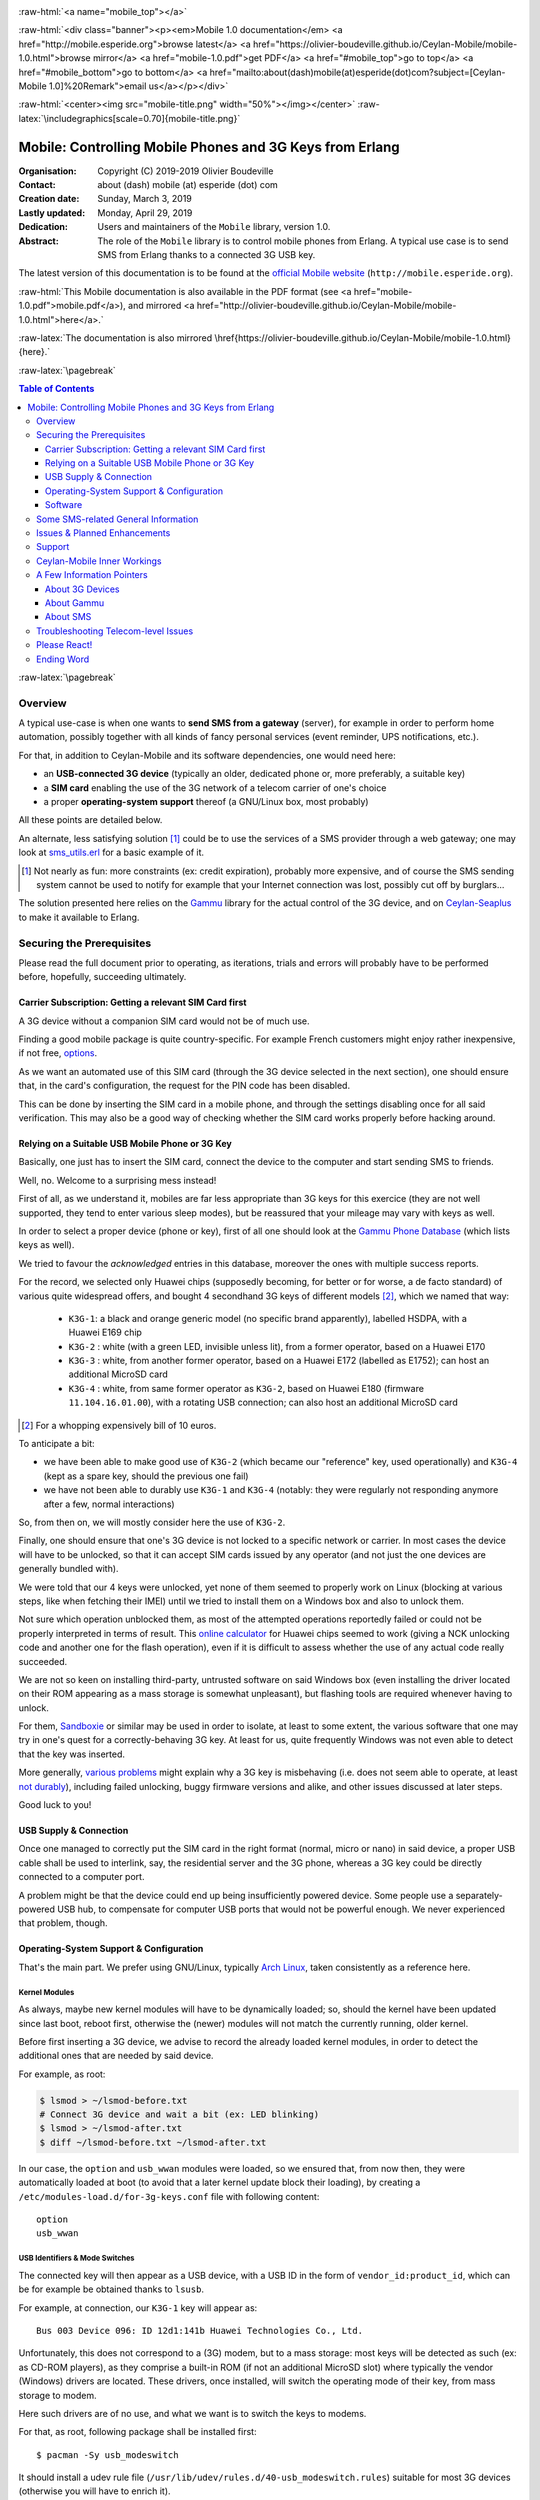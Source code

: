 
.. _Top:


.. title:: Welcome to the Ceylan-Mobile 1.0 documentation

.. comment stylesheet specified through GNUmakefile


.. role:: raw-html(raw)
   :format: html

.. role:: raw-latex(raw)
   :format: latex

.. comment Would appear too late, can only be an be used only in preamble:
.. comment :raw-latex:`\usepackage{graphicx}`
.. comment As a result, in this document at least a '.. figure:: XXXX' must
.. exist, otherwise: 'Undefined control sequence \includegraphics.'.


:raw-html:`<a name="mobile_top"></a>`

:raw-html:`<div class="banner"><p><em>Mobile 1.0 documentation</em> <a href="http://mobile.esperide.org">browse latest</a> <a href="https://olivier-boudeville.github.io/Ceylan-Mobile/mobile-1.0.html">browse mirror</a> <a href="mobile-1.0.pdf">get PDF</a> <a href="#mobile_top">go to top</a> <a href="#mobile_bottom">go to bottom</a> <a href="mailto:about(dash)mobile(at)esperide(dot)com?subject=[Ceylan-Mobile 1.0]%20Remark">email us</a></p></div>`



:raw-html:`<center><img src="mobile-title.png" width="50%"></img></center>`
:raw-latex:`\includegraphics[scale=0.70]{mobile-title.png}`




---------------------------------------------------------
Mobile: Controlling Mobile Phones and 3G Keys from Erlang
---------------------------------------------------------


:Organisation: Copyright (C) 2019-2019 Olivier Boudeville
:Contact: about (dash) mobile (at) esperide (dot) com
:Creation date: Sunday, March 3, 2019
:Lastly updated: Monday, April 29, 2019
:Dedication: Users and maintainers of the ``Mobile`` library, version 1.0.
:Abstract:

	The role of the ``Mobile`` library is to control mobile phones from Erlang.
	A typical use case is to send SMS from Erlang thanks to a connected 3G USB key.


.. meta::
   :keywords: Mobile, cellular, phone, 3G, SMS, MMS, Erlang


The latest version of this documentation is to be found at the `official Mobile website <http://mobile.esperide.org>`_ (``http://mobile.esperide.org``).

:raw-html:`This Mobile documentation is also available in the PDF format (see <a href="mobile-1.0.pdf">mobile.pdf</a>), and mirrored <a href="http://olivier-boudeville.github.io/Ceylan-Mobile/mobile-1.0.html">here</a>.`

:raw-latex:`The documentation is also mirrored \href{https://olivier-boudeville.github.io/Ceylan-Mobile/mobile-1.0.html}{here}.`



:raw-latex:`\pagebreak`



.. _`table of contents`:


.. contents:: Table of Contents
  :depth: 3


:raw-latex:`\pagebreak`


Overview
========

A typical use-case is when one wants to **send SMS from a gateway** (server), for example in order to perform home automation, possibly together with all kinds of fancy personal services (event reminder, UPS notifications, etc.).

For that, in addition to Ceylan-Mobile and its software dependencies, one would need here:

- an **USB-connected 3G device** (typically an older, dedicated phone or, more preferably, a suitable key)
- a **SIM card** enabling the use of the 3G network of a telecom carrier of one's choice
- a proper **operating-system support** thereof (a GNU/Linux box, most probably)

All these points are detailed below.


An alternate, less satisfying solution [#]_ could be to use the services of a SMS provider through a web gateway; one may look at `sms_utils.erl <https://github.com/Olivier-Boudeville/Ceylan-Myriad/blob/master/src/utils/sms_utils.erl>`_ for a basic example of it.


.. [#] Not nearly as fun: more constraints (ex: credit expiration), probably more expensive, and of course the SMS sending system cannot be used to notify for example that your Internet connection was lost, possibly cut off by burglars...


The solution presented here relies on the `Gammu <https://wammu.eu/gammu/>`_ library for the actual control of the 3G device, and on `Ceylan-Seaplus <http://seaplus.esperide.org/>`_ to make it available to Erlang.




Securing the Prerequisites
==========================

Please read the full document prior to operating, as iterations, trials and errors will probably have to be performed before, hopefully, succeeding ultimately.



Carrier Subscription: Getting a relevant SIM Card first
-------------------------------------------------------

A 3G device without a companion SIM card would not be of much use.

Finding a good mobile package is quite country-specific. For example French customers might enjoy rather inexpensive, if not free, `options <http://mobile.free.fr/fiche-forfait-2-euros.html>`_.

As we want an automated use of this SIM card (through the 3G device selected in the next section), one should ensure that, in the card's configuration, the request for the PIN code has been disabled.

This can be done by inserting the SIM card in a mobile phone, and through the settings disabling once for all said verification. This may also be a good way of checking whether the SIM card works properly before hacking around.



Relying on a Suitable USB Mobile Phone or 3G Key
------------------------------------------------

Basically, one just has to insert the SIM card, connect the device to the computer and start sending SMS to friends.

Well, no. Welcome to a surprising mess instead!

First of all, as we understand it, mobiles are far less appropriate than 3G keys for this exercice (they are not well supported, they tend to enter various sleep modes), but be reassured that your mileage may vary with keys as well.

In order to select a proper device (phone or key), first of all one should look at the `Gammu Phone Database <https://wammu.eu/phones/>`_ (which lists keys as well).

We tried to favour the *acknowledged* entries in this database, moreover the ones with multiple success reports.

For the record, we selected only Huawei chips (supposedly becoming, for better or for worse, a de facto standard) of various quite widespread offers, and bought 4 secondhand 3G keys of different models [#]_, which we named that way:

 - ``K3G-1``: a black and orange generic model (no specific brand apparently), labelled HSDPA, with a Huawei E169 chip
 - ``K3G-2`` : white (with a green LED, invisible unless lit), from a former operator, based on a Huawei E170
 - ``K3G-3`` : white, from another former operator, based on a Huawei E172 (labelled as E1752); can host an additional MicroSD card
 - ``K3G-4`` : white, from same former operator as ``K3G-2``, based on Huawei E180 (firmware ``11.104.16.01.00``), with a rotating USB connection; can also host an additional MicroSD card

.. [#] For a whopping expensively bill of 10 euros.

To anticipate a bit:

- we have been able to make good use of ``K3G-2`` (which became our "reference" key, used operationally) and ``K3G-4`` (kept as a spare key, should the previous one fail)
- we have not been able to durably use ``K3G-1`` and ``K3G-4`` (notably: they were regularly not responding anymore after a few, normal interactions)

So, from then on, we will mostly consider here the use of ``K3G-2``.

Finally, one should ensure that one's 3G device is not locked to a specific network or carrier. In most cases the device will have to be unlocked, so that it can accept SIM cards issued by any operator (and not just the one devices are generally bundled with).

We were told that our 4 keys were unlocked, yet none of them seemed to properly work on Linux (blocking at various steps, like when fetching their IMEI) until we tried to install them on a Windows box and also to unlock them.

Not sure which operation unblocked them, as most of the attempted operations reportedly failed or could not be properly interpreted in terms of result. This `online calculator <http://www.deblokgsm.com/server/huaweicalc-us.php>`_ for Huawei chips seemed to work (giving a NCK unlocking code and another one for the flash operation), even if it is difficult to assess whether the use of any actual code really succeeded.

We are not so keen on installing third-party, untrusted software on said Windows box (even installing the driver located on their ROM appearing as a mass storage is somewhat unpleasant), but flashing tools are required whenever having to unlock.

For them, `Sandboxie <https://www.sandboxie.com/>`_ or similar may be used in order to isolate, at least to some extent, the various software that one may try in one's quest for a correctly-behaving 3G key. At least for us, quite frequently Windows was not even able to detect that the key was inserted.

More generally, `various problems <https://stackoverflow.com/questions/29365148/gammu-stops-receiving-sms-aftar-a-while>`_ might explain why a 3G key is misbehaving (i.e. does not seem able to operate, at least `not durably <https://wiki.archlinux.org/index.php/USB_3G_Modem#Connection_halts_after_few_minutes_running>`_), including failed unlocking, buggy firmware versions and alike, and other issues discussed at later steps.

Good luck to you!



USB Supply & Connection
-----------------------

Once one managed to correctly put the SIM card in the right format (normal, micro or nano) in said device, a proper USB cable shall be used to interlink, say, the residential server and the 3G phone, whereas a 3G key could be directly connected to a computer port.

A problem might be that the device could end up being insufficiently powered device. Some people use a separately-powered USB hub, to compensate for computer USB ports that would not be powerful enough. We never experienced that problem, though.




Operating-System Support & Configuration
----------------------------------------

That's the main part. We prefer using GNU/Linux, typically `Arch Linux <https://www.archlinux.org/>`_, taken consistently as a reference here.


Kernel Modules
..............

As always, maybe new kernel modules will have to be dynamically loaded; so, should the kernel have been updated since last boot, reboot first, otherwise the (newer) modules will not match the currently running, older kernel.


Before first inserting a 3G device, we advise to record the already loaded kernel modules, in order to detect the additional ones that are needed by said device.

For example, as root:

.. code:: bash

  $ lsmod > ~/lsmod-before.txt
  # Connect 3G device and wait a bit (ex: LED blinking)
  $ lsmod > ~/lsmod-after.txt
  $ diff ~/lsmod-before.txt ~/lsmod-after.txt

In our case, the ``option`` and ``usb_wwan`` modules were loaded, so we ensured that, from now then, they were automatically loaded at boot (to avoid that a later kernel update block their loading), by creating a ``/etc/modules-load.d/for-3g-keys.conf`` file with following content::

 option
 usb_wwan



USB Identifiers & Mode Switches
...............................

The connected key will then appear as a USB device, with a USB ID in the form of ``vendor_id:product_id``, which can be for example be obtained thanks to ``lsusb``.

For example, at connection, our ``K3G-1`` key will appear as::

  Bus 003 Device 096: ID 12d1:141b Huawei Technologies Co., Ltd.


Unfortunately, this does not correspond to a (3G) modem, but to a mass storage: most keys will be detected as such (ex: as CD-ROM players), as they comprise a built-in ROM (if not an additional MicroSD slot) where typically the vendor (Windows) drivers are located. These drivers, once installed, will switch the operating mode of their key, from mass storage to modem.

Here such drivers are of no use, and what we want is to switch the keys to modems.

For that, as root, following package shall be installed first::

 $ pacman -Sy usb_modeswitch


It should install a udev rule file (``/usr/lib/udev/rules.d/40-usb_modeswitch.rules``) suitable for most 3G devices (otherwise you will have to enrich it).

Then the key should be plugged again; the vendor identifier is not expected to change, but the product identifier should, so that the key is now considered as a modem. ``journatctl -xe`` should allow to check.


For example, once connected, our ``K3G-1`` key is to spontaneously switch (almost immediately) from the previous::

  Bus 003 Device 096: ID 12d1:141b Huawei Technologies Co., Ltd.

to a newer::

  Bus 003 Device 060: ID 12d1:1446 Huawei Technologies Co., Ltd. HSPA modem


Bye bye mass storage, hello modem!


This mode switch can also be done manually, like in::

  $ sudo usb_modeswitch --verbose -J -v 0x12d1 -p 0x1446

``lsusb`` would then ultimately report, for ``K3G-2``::

		 Bus 002 Device 003: ID 12d1:1003 Huawei Technologies Co., Ltd. E220 HSDPA Modem / E230/E270/E870 HSDPA/HSUPA Modem



Managing /dev/ttyUSB* entries
.............................


Should the relevant kernel modules be available, at least one entry shall appear as ``/dev/ttyUSB*`` when a USB 3G device is connected and correctly recognised by the system.

For example, ``/dev/ttyUSB0``, ``/dev/ttyUSB1``, ``/dev/ttyUSB2`` and ``/dev/ttyUSB3`` may appear, sometimes only after a few seconds. Only a subset of them will be useable.

A tests with Gammu will tell them apart.

First, that tool shall be installed.

One's distribution should provide it, as it is fairly standard::

  $ pacman gammu


It should notably provide the Gammu library (ex: in ``/usr/lib64/libGammu.so.8.1.40.0``) and the various Gammu header (ex: the ``/usr/include/gammu/gammu/gammu*.h``).

With this package comes the ``/usr/bin/gammu`` executable (of course relying on said library), which is useful to test one's configuration.

The executable may read its test configuration from ``/etc/gammurc``, whose content may be, for example in order to test whether ``/dev/ttyUSB1`` (the tty we use for ``K3G-2``) is relevant::

 [gammu]
 device = /dev/ttyUSB1
 connection = at
 logfile = /var/log/gammu-ceylan.log
 logformat = textalldate



To check whether one's 3G device is supported by the system, one may use::

  $ gammu --identify

Note that each operation is bound to last for a few (around 3-4) seconds before returning.

Hopefully one will not end up with following information returned::

  Can not access SIM card.

or even worse::

  No response in specified timeout. Probably phone not connected.


but, after maybe some trials and errors (start by testing various ``/dev/ttyUSB*`` devices and ``connection`` settings), with something like (IDs edited for obvious reasons)::

 Device               : /dev/ttyUSB1
 Manufacturer         : Huawei
 Model                : E17X (E17X)
 Firmware             : 11.304.20.01.00
 IMEI                 : XXXXXXXXXXXXXXX
 SIM IMSI             : XXXXXXXXXXXXXXX


Congratulations, the operating system supports, at least to some extent, your device!



A problem will be afterwards that the numbers involved in the tty pseudofiles are bound to change - based on, notably, the use of the other USB ports.

So a better approach will be to use ``udev`` in order to give them a stable name, such as ``/dev/ttyUSB-my-3G-key``, thanks to a rule typically written in ``/etc/udev/rules.d/98-usb-my-3G-key.rules``, whose content would be::

  SUBSYSTEM=="tty", ATTRS{idVendor}=="12d1", ATTRS{idProduct}=="1446", \
	 SYMLINK+="ttyUSB-my-3G-key"


Then one should run::

   $ udevadm control --reload-rules && udevadm trigger

One the key is inserted again, it should be available with its new, stable name.

It can be checked more in-depth::

 $ udevadm info --query=all --name=ttyUSB-my-3G-key
  P: /devices/pci0000:00/0000:00:14.0/usb2/2-3/2-3:1.1/ttyUSB1/tty/ttyUSB1
  N: ttyUSB1
  L: 0
  S: ttyUSB-my-3G-key
  S: serial/by-path/pci-0000:00:14.0-usb-0:3:1.1-port0
  S: serial/by-id/usb-HUAWEI_Technologies_HUAWEI_Mobile-if01-port0
  [...]

One may ensure thanks to ``fuser`` that no component (Network Manager or alike) took control of it::

  $ fuser -va /dev/ttyUSB-my-3G-key
					 USER        PID ACCESS COMMAND
  /dev/ttyUSB1:

(as intended, no controller process in the way here)



To interact with such a ``/dev/ttyUSB*`` file, the user (let's name him ``sheldon``) must be in the ``uucp`` group; so, as root::

  $ gpasswd -a sheldon uucp

And, as ``sheldon``::

  $ newgrp uucp

We re-use that group so that this non-privileged user can also write in the Gammu log file we specified; as root::

 $ touch /var/log/gammu-ceylan.log
 $ chgrp uucp /var/log/gammu-ceylan.log

This should be sufficient so that ``sheldon`` is able to send SMS, not involving ``root`` anymore.


Wrapping-up Telecom Configuration
.................................

Now, with that user, is time for a bit of configuration before testing.

One may use::

 $ gammu getsecuritystatus

to ensure that no PIN code is required before using the 3G device (hence expecting as answer: ``Nothing to enter.``).


Various calls can be made in order to convince oneself that the key operate properly::

 $ gammu battery
 Battery level        : 0 percent
 Charge state         : battery connected and is being charged

 $ gammu getallsms
 0 SMS parts in 0 SMS sequences


The `SMSC <https://en.wikipedia.org/wiki/Short_Message_service_center>`_ number of the carrier having issued one's SIM card must be set before any actual SMS sending::

  $ gammu setsmsc 1 "+33695000XYZ"

Should this operation fail, it may be a sign that the 3G device is still locked.


This can be checked::

  $ gammu getsmsc
  Location             : 1
  Number               : "+33695000XYZ"
  Default number       : ""
  Format               : Text
  Validity             : Maximum time



Then a SMS can be sent, assuming ``TARGET_NUMBER`` has been set to some sensible number (like one's mobile), and root is used at first to overcome any permission issue::

  $ gammu sendsms TEXT ${TARGET_NUMBER} -text "Hello world!"
  If you want break, press Ctrl+C...
  Sending SMS 1/1....waiting for network answer..OK, message reference=50

As the SMSC has just been set previously, one should not get ``Failed to get SMSC number from phone``.

This can be monitored::

  $ gammu monitor 1
  Press Ctrl+C to break...
  Entering monitor mode...

  Enabling info about incoming SMS    : No error.
  SMS message received
  [...]
  We already have one pending, ignoring this one!
  SMS message received
  Enabling info about incoming CB     : Security error. Maybe no PIN?
  Enabling info about calls           : No error.
  Enabling info about USSD            : No error.
  SIM phonebook        :   0 used, 250 free
  Dialled numbers      :  10 used,   0 free
  Received numbers     :   0 used,  10 free
  Missed numbers       :   0 used,  10 free
  Own numbers          :   1 used,   4 free
  Phone phonebook      :   0 used, 100 free
  Battery level        : 0 percent
  Charge state         : battery connected and is being charged
  Signal strength      : -51 dBm
  Network level        : 100 percent
  SIM SMS status       : 9 used, 0 unread, 50 locations
  Phone SMS status     : 0 used, 0 unread, 255 locations
  Network state        : home network
  Network              : 208 15 (XXX Mobile, France), LAC F8F, CID XYZ
  Packet network state : home network
  Packet network       : 208 15 (XXX Mobile, France), LAC F8F, CID UVW
  GPRS                 : attached
  Location 4, folder "Inbox", SIM memory, Inbox folder
  SMS message
  SMSC number          : "+33695000XYZ"
  Sent                 : Sat Dec 22 21:22:14 2018 +0100
  Coding               : Default GSM alphabet (no compression)
  Remote number        : "+XXXXXXX"
  Status               : UnRead
  [...]
  Leaving monitor mode...

Then the same could be attempted with this time a non-privileged user (ex: the previous ``sheldon`` one). If the Gammu ``sendsms`` command fails with ``"Can not open specified file"``, probably that the permissions onto the log file whose path is specified in the Gammu configuration file have not been appropriately updated (see the ``uucp`` group above).

Once successful, one will be able to send SMS back and forth between the 3G device and "normal" phones::

 $ gammu getallsms


With this first support, one will be able to fight encodings (ex: for special characters), SMS parts (ex: for messages too large for a single SMS) and sequences. MMS should provide a lot of fun too.

Currently, with Ceylan-Mobile one is able to fetch various information from the device, and to send SMS (regular or multipart ones, with GSM 7bit encoding or with UCS-2 one, of various SMS classes), knowing that all settings (except the message itself and the recipient number) can be transparently managed by Ceylan-Mobile.



Software
--------

Ceylan-Mobile relies on `Ceylan-Seaplus <https://github.com/Olivier-Boudeville/Ceylan-Seaplus>`_, which itself relies on `Ceylan-Myriad <https://github.com/Olivier-Boudeville/Ceylan-Myriad>`_.

All three of them rely on `Erlang <http://erlang.org>`_ (for the user API) and on C (for the library driver), which must therefore be both available.



Erlang Environment
..................

`Erlang <http://www.erlang.org/>`_, version 21.0 or higher, is needed.

One may obtain it from many ways, including one's distribution (ex: ``pacman erlang``), directly `from its sources <http://www.erlang.org/downloads>`_ or possibly thanks to our `install-erlang.sh <https://github.com/Olivier-Boudeville/Ceylan-Myriad/blob/master/conf/install-erlang.sh>`_ script; a simple use of it is::

  $ ./install-erlang.sh --doc-install --generate-plt


One may execute ``./install-erlang.sh --help`` for more details about how to configure it.


C Environment
.............

One may use a recent enough version of GCC (ex: ``pacman gcc``).


Gammu Conventions
.................

The Gammu configuration file will be searched, on POSIX systems, first as ``~/.gammurc``, then as ``/etc/gammurc``.

For debugging purposes, using the ``dummy`` driver is quite convenient.

So for example one could have following content for ``/etc/gammurc``::

 [gammu]
 model = dummy
 connection = none
 device = /tmp/gammu-dummy-device


Create that directory (as the user to make use of Gammu) first::

 $ mkdir /tmp/gammu-dummy-device

Otherwise you get: ``you don't have the required permission.``.

It will populate this directory with data faking a real phone::

 /tmp/gammu-dummy-device
 --- alarm
 --- calendar
 --- fs
 |__ |-- incoming
 --- note
 --- operations.log
 --- pbk
 |__ --- DC
 |__ --- MC
 |__ --- ME
 |__ --- RC
 |__ |__ SM
 --- sms
 |__ --- 1
 |__ --- 2
 |__ --- 3
 |__ --- 4
 |__ |__ 5
 |__ todo



Myriad, Seaplus and Mobile
..........................

Once proper Erlang and C environments are available, the `Ceylan-Myriad repository <https://github.com/Olivier-Boudeville/Ceylan-Myriad>`_ should be cloned and built, before doing the same with the `Ceylan-Seaplus repository <https://github.com/Olivier-Boudeville/Ceylan-Seaplus>`_ and then this `Ceylan-Mobile repository <https://github.com/Olivier-Boudeville/Ceylan-Mobile>`_, like in:

.. code:: bash

 $ git clone https://github.com/Olivier-Boudeville/Ceylan-Myriad
 $ cd Ceylan-Myriad && make all && cd ..
 $ git clone https://github.com/Olivier-Boudeville/Ceylan-Seaplus
 $ cd Ceylan-Seaplus && make all && cd ..
 $ git clone https://github.com/Olivier-Boudeville/Ceylan-Mobile
 $ cd Ceylan-Mobile && make all


Then only one will be able to fight encodings (ex: for special characters) and SMS parts and sequences. MMS should provide a lot of fun too.


Testing Ceylan-Mobile
.....................

To test the current functional coverage, one may run `mobile_test.erl <https://github.com/Olivier-Boudeville/Ceylan-Mobile/blob/master/tests/mobile_test.erl>`_; from the root of the ``Ceylan-Mobile`` clone (once built, and assuming here using the ``dummy`` Gammu driver - so that the test can be run even if having no 3G device)::

 $ cd tests
 $ make mobile-test
		Running unitary test mobile_run (second form) from mobile_test mobile.beam
  --> Testing module mobile_test.

  Testing the Ceylan-Mobile service.
  Back-end information: {gammu,{1,40,0}}.
  Device manufacturer: Gammu.
  Device model: Dummy.
  Firmware information: revision is '1.40.0', date is '20150101' and revision number is 1.4.
  IMEI code: '999999999999999'.
  Hardware information: 'FOO DUMMY BAR'.
  IMSI code: '994299429942994'.
  Signal quality: signal strength is 42 dBm (42%), error rate is 0%.
  [...]

One may also have a look at the resulting Seaplus log (ex: ``seaplus-driver.27168.log``; timestamps removed for terseness)::

  [debug] Starting Seaplus session...
  [debug] Starting the Seaplus C driver, with a buffer of 32768 bytes.
  [trace] At start-up: currently allocated blocks: 0; length of freelist: 0.
  [trace] Driver started.
  [debug] Starting Gammu.
  [debug] Executing get_backend_information/0.
  [debug] Executing get_device_manufacturer/0.
  [debug] Executing get_device_model/0.
  [debug] Executing get_firmware_information/0.
  [debug] Executing get_imei_code/0.
  [debug] Executing get_hardware_information/0.
  [debug] Executing get_imsi_code/0.
  [debug] Executing get_signal_quality/0.
  [...]
  [debug] Stopping Gammu.
  [debug] Stopping the Seaplus C driver.
  [trace] At stop: currently allocated blocks: 0; length of freelist: 0.
  [debug] Stopping Seaplus session.

:raw-latex:`\pagebreak`


Some SMS-related General Information
====================================

The text to be sent as a SMS must be somehow encoded in messages.

Either the default, very limited `alphabet of 7bit encoding <https://en.wikipedia.org/wiki/GSM_03.38#GSM_7-bit_default_alphabet_and_extension_table_of_3GPP_TS_23.038_/_GSM_03.38>`_ can be used, and then a single, regular SMS will contain up to 160 characters (knowing that the ``|^€{}[]\`` will have to be escaped and thus will count for 2 characters with this encoding), or at least one character does not belong to that alphabet and then the Unicode `UCS-2 <https://en.wikipedia.org/wiki/GSM_03.38#UCS-2_Encoding>`_ encoding will have to be used, and then only 70 characters will fit in that SMS.

Should the message be longer than what can a single SMS carry for the relevant encoding, a multi-part SMS shall be used: the text will be split into as many SMS as needed (at least, up to 255 of them, each with a reduced per-SMS payload due to an UDH header being needed; with the 7bit encoding: 153 characters per SMS; with UCS-2: 67 of them), and they will be sent as separate SMS. The receiver is expected to decode these headers, reassemble the messages correctly and present them as if they were a single, longer SMS.


See also:

- a `Free Online SMS Length Calculator <https://messente.com/documentation/tools/sms-length-calculator>`_



Issues & Planned Enhancements
=============================

The coverage of the Gammu APIs could be increased (not specifically tricky, just time-consuming).

Notably:

- a check whether phone needs to enter some PIN could be added
- a support to accept/deny the receiving of SMS could be done based on the SMSC and/or mobile number of the sender
- auto-hang up should a call be made to the 3G device (rather than letting the caller leave a message in the voice mail, if any)
- SMS delivery reports could be requested and checked.



Support
=======

Bugs, questions, remarks, patches, requests for enhancements, etc. are to be sent to the `project interface <https://github.com/Olivier-Boudeville/Ceylan-Mobile>`_, or directly at the email address mentioned at the beginning of this document.




Ceylan-Mobile Inner Workings
============================

Mobile relies on:

- `libGammu <https://wammu.eu/libgammu/>`_ (GPLv2), for the actual mobile phone support
- `Ceylan-Seaplus <https://github.com/Olivier-Boudeville/Ceylan-Seaplus>`_ (LGPLv3), for the integration of the previous library to Erlang

Ceylan-Mobile links directly to (lower-level) Gammu library services, instead of using the Gammu SMSD daemon, as it provides similar features, such as driving the mobile-side operations and polling it for incoming events.

Ceylan-Mobile respects the way Gammu searches for, and reads, its configuration file (no change needed, the same configuration can be used on the command-line and with Ceylan-Mobile).

Internally, Gammu uses state machines.

Not specifically used/supported: WAP, FM stations, GPRS access points, MMS, SyncML, phonebooks, calendars, alarms, TO-DO lists, notes, profiles, chats, voice mailboxes, vCards, security (PIN, PIN2, PUK, PUK2), ringtones, JAD files, voice call management, cell broadcast, USSD, callbacks, backups, etc.; inspiration could be found in ``gammu/smsd/core.c`` (ex: ``SMSD_ReadDeleteSMS/1``).

Please feel free to enrich Ceylan-Mobile!

A source of inspiration has been `python-gammu <https://github.com/gammu/python-gammu/>`_.



A Few Information Pointers
==========================

About 3G Devices
----------------

- `USB 3G Modem <https://wiki.archlinux.org/index.php/USB_3G_Modem>`_, by Arch Linux
- `USB_ModeSwitch <https://wiki.gentoo.org/wiki/USB_ModeSwitch>`_, by Gentoo Linux
- `About Huawei E173D <https://metodiew.com/huawei-e173s-and-ubuntu/>`_ (and Linux)
- in French: `with a Raspberry Pi <http://blogmotion.fr/diy/tutoriel-gammu-cle-3g-dongle-16409>`_



About Gammu
-----------

- `libGammu C API <https://wammu.eu/docs/manual/c/api.html>`_
- `dummy driver <https://wammu.eu/docs/manual/testing/dummy-driver.html>`_


About SMS
---------

- `IMSI <https://en.wikipedia.org/wiki/International_mobile_subscriber_identity>`_: identifier of a SIM card, i.e. a 64-bit field designating a user (*International Mobile Subscriber Identity*)
- `SMSC <https://en.wikipedia.org/wiki/Short_Message_service_center>`_: SMS operator gateway (*Short Message Service Center*)
- `UDH <https://en.wikipedia.org/wiki/User_Data_Header>`_: optional binary SMS header (*User Data Header*)
- `SMS class <https://en.wikipedia.org/wiki/Data_Coding_Scheme#Message_Classes>`_



Troubleshooting Telecom-level Issues
====================================

Best is to test various keys on various USB ports of various computers running various operating systems, possibly with various SIM cards.

On GNU/Linux, being root and monitoring the system and Gammu logs (and/or using the ``--debug-file`` Gammu command-line option) should certainly help.



Please React!
=============

If you have information more detailed or more recent than those presented in this document, if you noticed errors, neglects or points insufficiently discussed, drop us a line! (for that, follow the Support_ guidelines).


Ending Word
===========

Have fun with Mobile - but do not spam people!

.. comment Mostly added to ensure there is at least one figure directive,
.. otherwise the LateX graphic support will not be included:

.. figure:: mobile-title.png
   :alt: Mobile logo
   :width: 50 %
   :align: center

:raw-html:`<a name="mobile_bottom"></a>`
